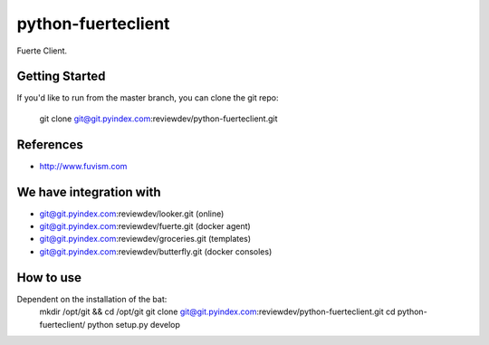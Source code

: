 ====
python-fuerteclient
====

Fuerte Client.


Getting Started
---------------
If you'd like to run from the master branch, you can clone the git repo:

    git clone git@git.pyindex.com:reviewdev/python-fuerteclient.git


References
----------
* http://www.fuvism.com


We have integration with
------------------------
* git@git.pyindex.com:reviewdev/looker.git (online)
* git@git.pyindex.com:reviewdev/fuerte.git (docker agent)
* git@git.pyindex.com:reviewdev/groceries.git (templates)
* git@git.pyindex.com:reviewdev/butterfly.git (docker consoles)


How to use
--------------------------------------
Dependent on the installation of the bat:
    mkdir /opt/git && cd /opt/git
    git clone git@git.pyindex.com:reviewdev/python-fuerteclient.git
    cd python-fuerteclient/
    python setup.py develop

